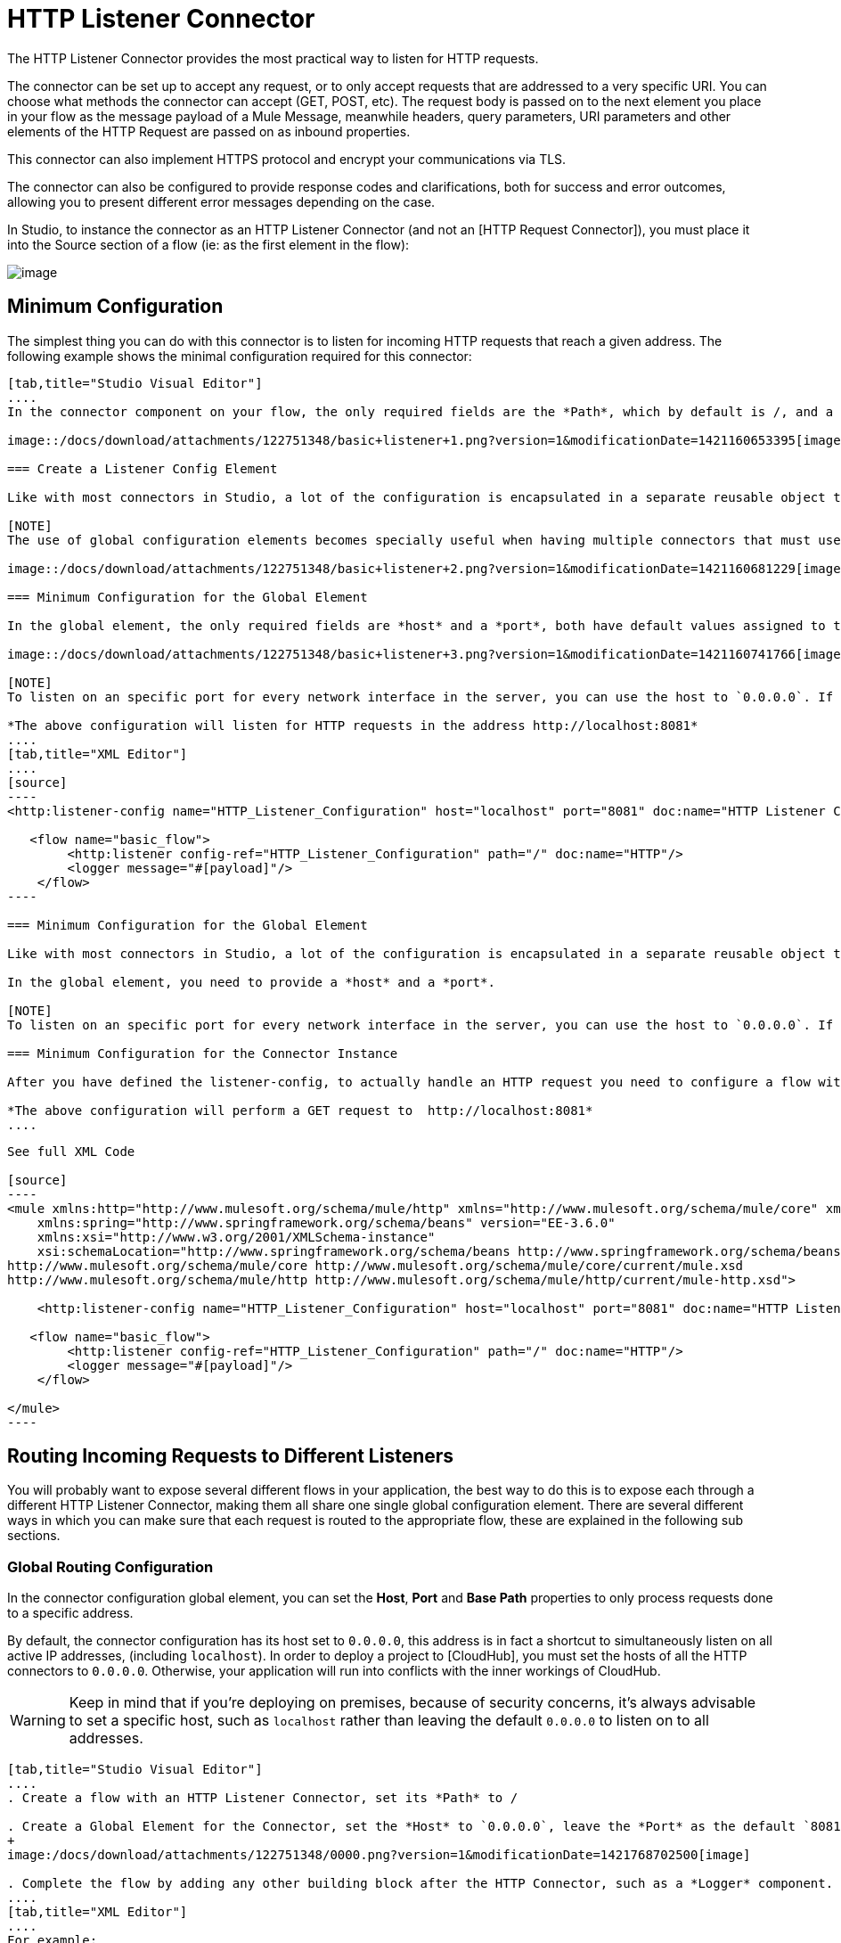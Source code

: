 = HTTP Listener Connector

The HTTP Listener Connector provides the most practical way to listen for HTTP requests.

The connector can be set up to accept any request, or to only accept requests that are addressed to a very specific URI. You can choose what methods the connector can accept (GET, POST, etc). The request body is passed on to the next element you place in your flow as the message payload of a Mule Message, meanwhile headers, query parameters, URI parameters and other elements of the HTTP Request are passed on as inbound properties.

This connector can also implement HTTPS protocol and encrypt your communications via TLS.

The connector can also be configured to provide response codes and clarifications, both for success and error outcomes, allowing you to present different error messages depending on the case.

In Studio, to instance the connector as an HTTP Listener Connector (and not an [HTTP Request Connector]), you must place it into the Source section of a flow (ie: as the first element in the flow):

image::/docs/download/attachments/122751348/add+listener.png?version=1&modificationDate=1421089793518[image]

== Minimum Configuration

The simplest thing you can do with this connector is to listen for incoming HTTP requests that reach a given address. The following example shows the minimal configuration required for this connector:

[tabs]
------
[tab,title="Studio Visual Editor"]
....
In the connector component on your flow, the only required fields are the *Path*, which by default is /, and a configuration reference to a global element, which contains additional parameters.

image::/docs/download/attachments/122751348/basic+listener+1.png?version=1&modificationDate=1421160653395[image]

=== Create a Listener Config Element

Like with most connectors in Studio, a lot of the configuration is encapsulated in a separate reusable object that can then be referenced by as many instances of the connector as you like. This element defines a server connection to a particular network interface and port and handles incoming requests from it.

[NOTE]
The use of global configuration elements becomes specially useful when having multiple connectors that must use the same settings, as the server connection must only be defined once.

image::/docs/download/attachments/122751348/basic+listener+2.png?version=1&modificationDate=1421160681229[image]

=== Minimum Configuration for the Global Element

In the global element, the only required fields are *host* and a *port*, both have default values assigned to them:

image::/docs/download/attachments/122751348/basic+listener+3.png?version=1&modificationDate=1421160741766[image]

[NOTE]
To listen on an specific port for every network interface in the server, you can use the host to `0.0.0.0`. If you set it to `localhost` then you will only be able to listen for incoming requests generated inside the server.

*The above configuration will listen for HTTP requests in the address http://localhost:8081*
....
[tab,title="XML Editor"]
....
[source]
----
<http:listener-config name="HTTP_Listener_Configuration" host="localhost" port="8081" doc:name="HTTP Listener Configuration"/>
   
   <flow name="basic_flow">
        <http:listener config-ref="HTTP_Listener_Configuration" path="/" doc:name="HTTP"/>
        <logger message="#[payload]"/>
    </flow>
----

=== Minimum Configuration for the Global Element

Like with most connectors in Studio, a lot of the configuration is encapsulated in a separate reusable object that sits outside the flow and can then be referenced by as many instances of the connector as you like. This element defines a server connection to a particular network interface and port and handles incoming requests from it.

In the global element, you need to provide a *host* and a *port*.

[NOTE]
To listen on an specific port for every network interface in the server, you can use the host to `0.0.0.0`. If you set it to `localhost` then you will only be able to listen for incoming requests generated inside the server.

=== Minimum Configuration for the Connector Instance

After you have defined the listener-config, to actually handle an HTTP request you need to configure a flow with an http:listener element. In this connector instance, provide a *Path*, as well as a reference to a global element.

*The above configuration will perform a GET request to  http://localhost:8081*
....
------

[collapsed content]
....
See full XML Code

[source]
----
<mule xmlns:http="http://www.mulesoft.org/schema/mule/http" xmlns="http://www.mulesoft.org/schema/mule/core" xmlns:doc="http://www.mulesoft.org/schema/mule/documentation"
    xmlns:spring="http://www.springframework.org/schema/beans" version="EE-3.6.0"
    xmlns:xsi="http://www.w3.org/2001/XMLSchema-instance"
    xsi:schemaLocation="http://www.springframework.org/schema/beans http://www.springframework.org/schema/beans/spring-beans-current.xsd
http://www.mulesoft.org/schema/mule/core http://www.mulesoft.org/schema/mule/core/current/mule.xsd
http://www.mulesoft.org/schema/mule/http http://www.mulesoft.org/schema/mule/http/current/mule-http.xsd">
     
    <http:listener-config name="HTTP_Listener_Configuration" host="localhost" port="8081" doc:name="HTTP Listener Configuration"/>
   
   <flow name="basic_flow">
        <http:listener config-ref="HTTP_Listener_Configuration" path="/" doc:name="HTTP"/>
        <logger message="#[payload]"/>
    </flow>
     
</mule>
----
....

== Routing Incoming Requests to Different Listeners

You will probably want to expose several different flows in your application, the best way to do this is to expose each through a different HTTP Listener Connector, making them all share one single global configuration element. There are several different ways in which you can make sure that each request is routed to the appropriate flow, these are explained in the following sub sections.

=== Global Routing Configuration

In the connector configuration global element, you can set the *Host*, *Port* and *Base Path* properties to only process requests done to a specific address.

By default, the connector configuration has its host set to `0.0.0.0`, this address is in fact a shortcut to simultaneously listen on all active IP addresses, (including `localhost`). In order to deploy a project to [CloudHub], you must set the hosts of all the HTTP connectors to `0.0.0.0`. Otherwise, your application will run into conflicts with the inner workings of CloudHub.

[WARNING]
Keep in mind that if you're deploying on premises, because of security concerns, it's always advisable to set a specific host, such as `localhost` rather than leaving the default `0.0.0.0` to listen on to all addresses.

[tabs]
------
[tab,title="Studio Visual Editor"]
....
. Create a flow with an HTTP Listener Connector, set its *Path* to /

. Create a Global Element for the Connector, set the *Host* to `0.0.0.0`, leave the *Port* as the default `8081` and set the Base Path to `mybasepath`
+
image:/docs/download/attachments/122751348/0000.png?version=1&modificationDate=1421768702500[image]

. Complete the flow by adding any other building block after the HTTP Connector, such as a *Logger* component.
....
[tab,title="XML Editor"]
....
For example:

[source]
----
<http:listener-config name="HTTP_Listener_Configuration" host="0.0.0.0" port="8081" basePath="mybasepath" doc:name="HTTP Listener Configuration"/>
   
   <flow name="basic_flow">
        <http:listener config-ref="HTTP_Listener_Configuration" path="/" doc:name="HTTP"/>
        <logger message="#[payload]"/>
    </flow>
----
....
------

[collapsed content]
....
See full XML Code

[source]
----
<mule xmlns:http="http://www.mulesoft.org/schema/mule/http" xmlns="http://www.mulesoft.org/schema/mule/core" xmlns:doc="http://www.mulesoft.org/schema/mule/documentation"
    xmlns:spring="http://www.springframework.org/schema/beans" version="EE-3.6.0"
    xmlns:xsi="http://www.w3.org/2001/XMLSchema-instance"
    xsi:schemaLocation="http://www.springframework.org/schema/beans http://www.springframework.org/schema/beans/spring-beans-current.xsd
http://www.mulesoft.org/schema/mule/core http://www.mulesoft.org/schema/mule/core/current/mule.xsd
http://www.mulesoft.org/schema/mule/http http://www.mulesoft.org/schema/mule/http/current/mule-http.xsd">
     
    <http:listener-config name="HTTP_Listener_Configuration" host="0.0.0.0" port="8081" basePath="mybasepath" doc:name="HTTP Listener Configuration"/>
   
   <flow name="basic_flow">
        <http:listener config-ref="HTTP_Listener_Configuration" path="/" doc:name="HTTP"/>
         <logger message="#[payload]"/>
    </flow>
     
</mule>
----
....

The example above accepts requests from all hosts, as long as they're done on the port 8081, so it will accept any of the following:

* http://localhost:8081/mybasepath
* http://127.0.0.2:8081/mybasepath

=== Routing Based on Path

In each connector instance in your flow, you can set the connector's *path* to listen only for requests that are made to a specific subdpath within the host, port and base path that is configured in the connector configuration element.

Most likely, your application will expose several HTTP services that use the same host and port but different URI paths. You can route the incoming HTTP request to different flows by using an HTTP Listener Connector on each flow, all referencing the same configuration element (host, port and subpath) but having different paths.

[tabs]
------
[tab,title="Studio Visual Editor"]
....
. Create a flow with an HTTP Listener Connector, set its *Path* to account.

. Create a Global Element for the Connector, set the *Host* to `localhost` and leave the *Port* as the default `8081`.

. Complete the flow by adding any other building block after the HTTP Connector, such as a *Logger* component.

. Then create a second flow by dragging another HTTP Connector to the blank space below the first flow. In it, reference the same Connector Configuration element as in the other connector. This time, set the path to `employee`.

. Complete this second flow by adding any other building block after the HTTP Connector, such as a *Logger* component.
....
[tab,title="XML Editor"]
....
For example:

[source]
----
<http:listener-config name="HTTP_Listener_Configuration" host="localhost" port="8081" doc:name="HTTP Listener Configuration"/>
   
   <flow name="basic_flow1">
        <http:listener config-ref="HTTP_Listener_Configuration" path="account" doc:name="HTTP"/>
        <logger message="#[payload]"/>
    </flow>
    <flow name="basic_flow2">
        <http:listener config-ref="HTTP_Listener_Configuration" path="employee" doc:name="HTTP"/>
        <logger message="#[payload]"/>
    </flow> 
----
....
------

[collapsed content]
....
See full XML Code

[source]
----
<mule xmlns:http="http://www.mulesoft.org/schema/mule/http" xmlns="http://www.mulesoft.org/schema/mule/core" xmlns:doc="http://www.mulesoft.org/schema/mule/documentation"
    xmlns:spring="http://www.springframework.org/schema/beans" version="EE-3.6.0"
    xmlns:xsi="http://www.w3.org/2001/XMLSchema-instance"
    xsi:schemaLocation="http://www.springframework.org/schema/beans http://www.springframework.org/schema/beans/spring-beans-current.xsd
http://www.mulesoft.org/schema/mule/core http://www.mulesoft.org/schema/mule/core/current/mule.xsd
http://www.mulesoft.org/schema/mule/http http://www.mulesoft.org/schema/mule/http/current/mule-http.xsd">
     
     <http:listener-config name="HTTP_Listener_Configuration" host="localhost" port="8081" doc:name="HTTP Listener Configuration"/>
   
   <flow name="basic_flow1">
        <http:listener config-ref="HTTP_Listener_Configuration" path="account" doc:name="HTTP"/>
        <logger message="#[payload]"/>
    </flow>
    <flow name="basic_flow2">
        <http:listener config-ref="HTTP_Listener_Configuration" path="employee" doc:name="HTTP"/>
        <logger message="#[payload]"/>
    </flow>
     
</mule>
----
....

In the example above:

* HTTP requests directed to http://localhost:8081/account are routed to the first flow.

* HTTP requests directed to http://localhost:8081/employee are routed to the second flow.

[WARNING]
When the Listener global element receives a request that doesn’t match the path defined on any of the HTTP Connector Instances, then it will return an HTTP response with status code *404* (Resource Not Found).

=== Using Wildcards in the Path

You can also use * as a wildcard path, to listen for all incoming requests done to any path within the specified base path. You can also specify a partial path that ends in *, such as `mypath/*`, pointing to any path that begins as defined but that could also be extended with anything else.

[tabs]
------
[tab,title="Studio Visual Editor"]
....
. Create a flow with an HTTP Listener Connector, set its *Path* to `mypath/*`
+
image:/docs/download/attachments/122751348/mypath.png?version=1&modificationDate=1421769548918[image]

. Create a Global Element for the Connector, set the *Host* to `localhost` and leave the *Port* as the default `8081`

. Complete the flow by adding any other building block after the HTTP Connector, such as a *Logger* component.
....
[tab,title="XML Editor"]
....
For example:

[source]
----
<http:listener-config name="HTTP_Listener_Configuration" host="localhost" port="8081" doc:name="HTTP Listener Configuration"/>
   
   <flow name="basic_flow">
        <http:listener config-ref="HTTP_Listener_Configuration" path="mypath/*" doc:name="HTTP"/>
        <logger message="#[payload]"/>
    </flow>
----
....
------

[collapsed content]
....
See full XML Code

[source]
----
<mule xmlns:http="http://www.mulesoft.org/schema/mule/http" xmlns="http://www.mulesoft.org/schema/mule/core" xmlns:doc="http://www.mulesoft.org/schema/mule/documentation"
    xmlns:spring="http://www.springframework.org/schema/beans" version="EE-3.6.0"
    xmlns:xsi="http://www.w3.org/2001/XMLSchema-instance"
    xsi:schemaLocation="http://www.springframework.org/schema/beans http://www.springframework.org/schema/beans/spring-beans-current.xsd
http://www.mulesoft.org/schema/mule/core http://www.mulesoft.org/schema/mule/core/current/mule.xsd
http://www.mulesoft.org/schema/mule/http http://www.mulesoft.org/schema/mule/http/current/mule-http.xsd">
     
     <http:listener-config name="HTTP_Listener_Configuration" host="localhost" port="8081" doc:name="HTTP Listener Configuration"/>
   
   <flow name="basic_flow">
        <http:listener config-ref="HTTP_Listener_Configuration" path="mypath/*" doc:name="HTTP"/>
        <logger message="#[payload]"/>
    </flow>
 
</mule>
----
....

The example above accepts requests from all hosts done on the port `8081`, so it will accept any of the following:

* http://localhost:8081/mypath
* http://localhost:8081/mypath/foo
* http://localhost:8081/mypath/bar/really/specific/address

Another use case for wildcards is to listen for all requests with a URI that contains an undefined mid section in its path.

[tabs]
------
[tab,title="Studio Visual Editor"]
....
. Create a flow with an HTTP Listener Connector, set its *Path* to  account/*/main-contact

. Create a Global Element for the Connector, set the *Host* to `localhost` and leave the *Port* as the default `8081`

. Complete the flow by adding any other building block after the HTTP Connector, such as a *Logger* component.
....
[tab,title="XML Editor"]
....
For example:
See full XML Code

[source]
----
<http:listener-config name="HTTP_Listener_Configuration" host="localhost" port="8081" doc:name="HTTP Listener Configuration"/>
   
   <flow name="basic_flow">
        <http:listener config-ref="HTTP_Listener_Configuration" path="account/*/main-contact/" doc:name="HTTP"/>
        <logger message="#[payload]"/>
    </flow>
----
....
------

[collapsed content]
....
See full XML Code

[source]
----
<mule xmlns:http="http://www.mulesoft.org/schema/mule/http" xmlns="http://www.mulesoft.org/schema/mule/core" xmlns:doc="http://www.mulesoft.org/schema/mule/documentation"
    xmlns:spring="http://www.springframework.org/schema/beans" version="EE-3.6.0"
    xmlns:xsi="http://www.w3.org/2001/XMLSchema-instance"
    xsi:schemaLocation="http://www.springframework.org/schema/beans http://www.springframework.org/schema/beans/spring-beans-current.xsd
http://www.mulesoft.org/schema/mule/core http://www.mulesoft.org/schema/mule/core/current/mule.xsd
http://www.mulesoft.org/schema/mule/http http://www.mulesoft.org/schema/mule/http/current/mule-http.xsd">
     
     <http:listener-config name="HTTP_Listener_Configuration" host="localhost" port="8081" doc:name="HTTP Listener Configuration"/>
   
   <flow name="basic_flow">
        <http:listener config-ref="HTTP_Listener_Configuration" path="account/*/main-contact/" doc:name="HTTP"/>
        <logger message="#[payload]"/>
    </flow>
 
</mule>
----
....

In the above example, the HTTP Listener receives every HTTP request who's URI starts with /`account`/ and finishes with /`main-contact`, the segment in between could be anything. It will accept any of the following:

* http://localhost:8081/account/mulesoft/main-contact

* http://localhost:8081/account/foo/main-contact

[NOTE]
====
If using wild cards leads to a situation where a request's address happens to match the path of multiple listeners, then the listener with the morst specific path is ALWAYS be given priority, regardless of the order in which the connectors are defined. Only one connector handles each request.

For example, suppose there are two listeners, one listening on "account/*" and the other on "account/*/main-contact". If a request arrives for "account/mulesoft/main-contact", even though it matches the criteria of both connectors, only the more specific one handles the request: in this case the one that listens on "account/*/main-contact"
====

A common scenario for using wildcards in this way is with a [RESTful API]. You can make the undefined section of the URI into a variable by adding a placeholder in your connector's *Path*. For example, in the path `account/{accountId}/main-contact`, the section `{accountId}` contains a placeholder that defines a variable by the name of *accountId*. As such, it is recognized by the connector as a URI Parameter and mapped into the Mule Flow as an inbound property, which can be easily referenced anywhere in the flow through a simple [MEL expression].

[tabs]
------
[tab,title="Studio Visual Editor"]
....
. Create a flow with an HTTP Listener Connector, set its *Path* to `account/{accountId}/main-contact`
. Create a Global Element for the Connector, set the *Host* to `localhost` and leave the *Port* as the default `8081`
. To view the contents of the URI Parameter, add a *Logger* component and set the its Value field to the following MEL expresion: `#[message.inboundProperties.'http.uri.params'.accountId]`
....
[tab,title="XML Editor"]
....
For example:

[source]
----
<http:listener-config name="HTTP_Listener_Configuration" host="localhost" port="8081" doc:name="HTTP Listener Configuration"/>
   
   <flow name="basic_flow">
        <http:listener config-ref="HTTP_Listener_Configuration" path="account/{accountId}/main-contact" doc:name="HTTP"/>
        <logger message="#[message.inboundProperties.'http.uri.params'.accountId]"/>
    </flow>
----
....
------

[collapsed content]
....
See full XML Code

[source]
----
<mule xmlns:http="http://www.mulesoft.org/schema/mule/http" xmlns="http://www.mulesoft.org/schema/mule/core" xmlns:doc="http://www.mulesoft.org/schema/mule/documentation"
    xmlns:spring="http://www.springframework.org/schema/beans" version="EE-3.6.0"
    xmlns:xsi="http://www.w3.org/2001/XMLSchema-instance"
    xsi:schemaLocation="http://www.springframework.org/schema/beans http://www.springframework.org/schema/beans/spring-beans-current.xsd
http://www.mulesoft.org/schema/mule/core http://www.mulesoft.org/schema/mule/core/current/mule.xsd
http://www.mulesoft.org/schema/mule/http http://www.mulesoft.org/schema/mule/http/current/mule-http.xsd">
     
     <http:listener-config name="HTTP_Listener_Configuration" host="localhost" port="8081" doc:name="HTTP Listener Configuration"/>
   
   <flow name="basic_flow">
        <http:listener config-ref="HTTP_Listener_Configuration" path="account/{accountId}/main-contact" doc:name="HTTP"/>
        <logger message="#[message.inboundProperties.'http.uri.params'.accountId]"/>
    </flow>
 
</mule>
----
....

In the example above, the listener accepts the same set of requests as in the example before it:

* http://localhost:8081/account/mulesoft/main-contact

* http://localhost:8081/account/foo/main-contact

The difference is that the undefined section of the URI is now populated into a map in the inbound properties of the Mule Message that contains all the URI parameters in the request (`http.uri.params`). You can easily reference the value of this section of the URI through the MEL expression `#[message.inboundProperties.'http.uri.params'.accountID]`.

Upon receiving the first of the two sample requests shown above, the URI parameters is mapped into the Mule Message and the `http.uri.params` inbound property contains a map that holds the key `accountID`, matching with the value `mulesoft`. You have access to this information in any part of the flow after passing through the Connector.

=== Routing Based on HTTP Methods

You can configure a connector so that it only accepts requests that match a reduced list of HTTP methods `(GOT,POST,DELETE,etc)`. For example, you can create two different connectors that share one same path but that accept different types of requests - like one only accepting GET and the other only accepting POST - incoming requests would then be routed accordingly depending on their method.

[tabs]
------
[tab,title="Studio Visual Editor"]
....
. Create a flow with HTTP Listener Connector, set its *Path* to `requests` and the *Allowed Methods* field to `GET`

. Create a Global Element for the Connector, set the *Host* to `localhost`, leave the *Port* as the default `8081` and set the *Base Path* to `mypath`

. Complete the flow by adding any other building block after the HTTP Connector, such as a *Set Payload* transformer. See the Value field of the set payload transformer to `foo`

. Create a second flow with another HTTP Listener Connector, set its *Path* to `request` as well, but set the *Allowed Methods* field to `POST`. Assign it the existing Connector Configuration global element you already created for the previous connector by picking it out of the drop down list in the field.

. Complete the flow by adding any other building block after the HTTP Connector, such as a *Set Payload* transformer. Set the Value field of the set payload transformer to `bar`
+
image:/docs/download/attachments/122751348/listener+ex1.png?version=1&modificationDate=1421422981866[image]
....
[tab,title="XML Editor"]
....
For example:

. Create an `http:listener` global configuration, set the *host* to `localhost` the *port* to `8081` and the *basePath* to `mypath`..

. Create two seperate flows, with a `http:listener` connector each. Reference both connectors to the global element you just created, set the path in both to `requests`. In one, set *allowedMethods* to *GET*, on the other to *POST*

. Complete both flows by adding any building block after each HTTP Connector. To clearly see what occurs with your requests, and a *set-payload* element in each flow, and in one set the value to `foo`, on the other set it to `bar`
+
[source]
----
<http:listener-config name="HTTP_Listener_Configuration" host="localhost" port="8081" basePath="mypath" doc:name="HTTP Listener Configuration"/>
    <flow name="GET_flow">
        <http:listener config-ref="HTTP_Listener_Configuration" path="requests" doc:name="HTTP" allowedMethods="GET"/>
        <set-payload doc:name="Set Payload" value="foo"/>
    </flow>
     
    <flow name="POST_flow">
        <http:listener config-ref="HTTP_Listener_Configuration" path="requests" doc:name="HTTP" allowedMethods="POST" parseRequest="false"/>
        <set-payload doc:name="Set Payload" value="bar"/>
    </flow>
----
....
------

[collapsed content]
....
See full XML Code

[source]
----
<mule xmlns:http="http://www.mulesoft.org/schema/mule/http" xmlns="http://www.mulesoft.org/schema/mule/core" xmlns:doc="http://www.mulesoft.org/schema/mule/documentation"
    xmlns:spring="http://www.springframework.org/schema/beans" version="EE-3.6.0"
    xmlns:xsi="http://www.w3.org/2001/XMLSchema-instance"
    xsi:schemaLocation="http://www.springframework.org/schema/beans http://www.springframework.org/schema/beans/spring-beans-current.xsd
http://www.mulesoft.org/schema/mule/core http://www.mulesoft.org/schema/mule/core/current/mule.xsd
http://www.mulesoft.org/schema/mule/http http://www.mulesoft.org/schema/mule/http/current/mule-http.xsd">
     
    <http:listener-config name="HTTP_Listener_Configuration" host="localhost" port="8081" basePath="mypath" doc:name="HTTP Listener Configuration"/>
   
    <flow name="GET_flow">
        <http:listener config-ref="HTTP_Listener_Configuration" path="requests" doc:name="HTTP" allowedMethods="GET"/>
        <set-payload doc:name="Set Payload" value="foo"/>
    </flow>
     
    <flow name="POST_flow">
        <http:listener config-ref="HTTP_Listener_Configuration" path="requests" doc:name="HTTP" allowedMethods="POST" parseRequest="false"/>
        <set-payload doc:name="Set Payload" value="bar"/>
    </flow>
</mule>
----
....

In the above example, requests done to the same address will be handled by one flow or the other based on the type of the request:

* If you send a *GET* request to http://localhost:8081/mypath/requests,it will be handled by the *GET_flow* and the response will be `foo`

* If you send a *POST* request to http://localhost:8081/mypath/requests, it will be handled by the *POST_flow* and the response will be `bar`

* If you send *DELETE* request to http://localhost:8081/mypath/requests, then neither of the Listener instances will accept this request, and the Listener global element will return an HTTP response with status code *405 Method Not Allowed*

[TIP]
To send HTTP requests with methods other than GET, you can use a browser extension such as [Postman] (Google Chrome), or the [curl] command line utility. From there you can easily configure the HTTP method to use on your requests.

== Mapping Between HTTP Requests and Mule Messages

As with any other connector in Mule, each message received by the HTTP Listener Connector generates a Mule Message that is then processed through the remaining blocks in the flow where it's at. The diagram below illustrates the main parts of an HTTP request and how you can refer to them after it has been transformed into a Mule Message.

image://docs/download/attachments/122751348/http+request+parts+white3.png?version=1&modificationDate=1421783645551[image]

[NOTE]
====
If the Path of the connector is defined as `{domain}/login`, then `mydomain` is considered a *URI Parameter*. It can be referenced by the following expression:

`#[message.inboundProperties.'http.uri.params'.domain]`
====

=== The Request Body

The HTTP request body is transformed by the connector into the payload of a Mule Message. The payload type is always InputStream, unless the *Content-Type* header of the request is either `application/x-www-form-urlencoded` or `multipart/form-data`. In both these cases, Mule parses the request to generate a Mule Message that is much simpler to consume.

==== Requests with an x-www-form-urlencoded Type Body

A typical use case is having a web page with an HTML form in it. When submitting this form, the page generates an HTTP Request with the header *Content-Type*: `application/x-www-form-urlencoded` and the form fields as key-value pairs encoded in the request body. The HTTP Connector takes the request body, automatically parses its content into a key-value map and sets it as the Mule message payload.

Below is an example of an HTTP request produced by submitting a form:

[source]
----
POST /submitform HTTP/1.1
 
User-Agent: Mule/3.6
Content-Type: application/x-www-form-urlencoded
Content-Length: 32
 
firstname=Aaron&lastname=Aguilar+Acevedo&yearborn=1999
----

[tabs]
------
[tab,title="Studio Visual Editor"]
....
. Create a flow with an HTTP Listener Connector, set the *Path* to `submitform`.

. Create a Global Element for the Connector, set the *Host* to `localhost` and leave the *Port* as the default `8081`.

. After the HTTP Connector, add a *Choice router*.

. On the fist choice of the router, add a *Set Payload* element. Set its Value field to the following expression:
+
[source]
----
Sorry #[payload.'firstname'], you're too young to register.
----
+
Notice that this expression referes to one of the form parameters included in the request `firstname`. After being received by the connector, it exists in the mule message payload as an item in a map.

. On the Choice router, configure the condition for that path to be the following expression:
+
[source]
----
#[server.dateTime.year-18 < payload.'yearborn']
----
+
Once again, this expression referes to one of the incoming form parameters, `yearborn`.

. Complete the flow by adding another *SetPayload* element in the default path of the Choice router. Set its Value field to:
+
[source]
----
Registration has been carried out successfuly! Wellcome #[payload.'firstname'] #[payload.'lastname']!
----
+
image:/docs/download/attachments/122751348/ex3+flow.png?version=1&modificationDate=1421423383475[image]
....
[tab,title="XML Editor"]
....
For example:

. Create an `http:listener` global configuration, set the *host* to `localhost` and the *port* to `8081`

. Create a flow with an `http:listener` connector. Reference your connector to the global element you just created, set the path to `submitform`
+
[source]
----
<http:listener-config name="HTTP_Listener_Configuration" host="localhost" port="8081" doc:name="HTTP Listener Configuration"/>  
 
    <flow name="RegisterUser">
        <http:listener config-ref="HTTP_Listener_Configuration" path="submitform" doc:name="HTTP"/>
 
    </flow>
----

. After the HTTP Connector, add a Choice scope with two alternative paths. Set the first to execute when the following MEL expression is true.
+
[source]
----
#[server.dateTime.year-18 &lt; payload.'yearborn']
----
+
Note that `yearborn` is one of the form parameters that is expected from incoming rquests.
+
[source]
----
<choice doc:name="Choice">
            <when expression="#[server.dateTime.year-18 &lt; payload.'yearborn']">
                
            </when>
            <otherwise>
                 
            </otherwise>
        </choice>
----

. Add a set-payload element on each alternative path, one to return a rejection notice, the other to return a success message. In both, refer to the fields of the incoming form parameter to construct the message.
+
[source]
----
<choice doc:name="Choice">
            <when expression="#[server.dateTime.year-18 &lt; payload.'yearborn']">
                <set-payload value="Sorry #[payload.'firstname'], you're too young to register." doc:name="Too young"/>
            </when>
            <otherwise>
                <set-payload value="Registration has been carried out successfuly! Wellcome #[payload.'firstname'] #[payload.'lastname']!" doc:name="Success"/>
            </otherwise>
        </choice>
----
....
------

[collapsed content]
....
See full XML Code

[source]
----
<mule xmlns:http="http://www.mulesoft.org/schema/mule/http" xmlns="http://www.mulesoft.org/schema/mule/core" xmlns:doc="http://www.mulesoft.org/schema/mule/documentation"
    xmlns:spring="http://www.springframework.org/schema/beans" version="EE-3.6.0"
    xmlns:xsi="http://www.w3.org/2001/XMLSchema-instance"
    xsi:schemaLocation="http://www.springframework.org/schema/beans http://www.springframework.org/schema/beans/spring-beans-current.xsd
http://www.mulesoft.org/schema/mule/core http://www.mulesoft.org/schema/mule/core/current/mule.xsd
http://www.mulesoft.org/schema/mule/http http://www.mulesoft.org/schema/mule/http/current/mule-http.xsd">
 
    <http:listener-config name="HTTP_Listener_Configuration" host="localhost" port="8081" doc:name="HTTP Listener Configuration"/>
    <flow name="RegisterUser">
        <http:listener config-ref="HTTP_Listener_Configuration" path="submitform" doc:name="HTTP"/>
        <choice doc:name="Choice">
            <when expression="#[server.dateTime.year-18 &lt; payload.'yearborn']">
                <set-payload value="Sorry #[payload.'firstname'], you're too young to register." doc:name="Too young"/>
            </when>
            <otherwise>
                <set-payload value="Registration has been carried out successfuly! Wellcome #[payload.'firstname'] #[payload.'lastname']!" doc:name="Success"/>
            </otherwise>
        </choice>
    </flow>
</mule>
----
....

The above example expects to receive a POST request from http://localhost8081/submitform with a body that contains the following form parameters: `firstname`, `lastname`, `yearborn`

[source]
----
POST /submitform HTTP/1.1
 
User-Agent: Mule/3.6
Content-Type: application/x-www-form-urlencoded
Content-Length: 32
 
firstname=Aaron&lastname=Aguilar+Acevedo&yearborn=1999
----

[TIP]
====
To send an HTTP request that contains form parameters, the easiest way is to use a browser extension such as [Postman] (Google Chrome), or the [curl] command line utility.

If using Postman, make sure your form parameters are sent with the type `x-www-form-urlencoded`

image:/docs/download/attachments/122751348/submit+form+aaron.png?version=1&modificationDate=1421789296848[image]
====

When the request is recevied by the connector, it creates a Mule Message that contains a Map type payload with the following key/value pairs in it:

`fistname: Aaron`

`lastname: Aguilar Acevedo`

`yearborn: 1999`

[NOTE]
Notice how, in the case of the `lastname` parameter, whilst the value is encoded on the HTTP request (`Aguilar+Acevedo`), the connector automatically decodes it for you when placing it in the Mule Message.

On any of the remaining blocks on the flow, you can easily access the value of the elements in the Map payload by using MEL expressions to refer to their corresponding keys.

In the example above, the value matching the `yearborn` key is obtrained via the expression `*[payload.'yearborn']`. Depending on its value, one of two different paths is followed. The first path sets the payload to a message that rejects the registration, referencing the value matching the `firstname` key through a similar MEL expression; the second path accepts the registration and welcomes the user by name, referencing the `firstname` and `lastname` values.

==== Requests with a multipart/form-data Type Body

In some cases, submitting a form may also imply uploading a file. In these cases, the Content-Type for the HTTP request is `multipart/form-data`. In this case, the HTTP Connector takes the reqeust body in and makes into an attachment on the Mule message, it also automatically parses the content and outputs it as a key-value map within this attachment. The payload of the Mule message is Null. This same behavior applies to all kinds of multipart HTTP request.

Suppose the following HTML form is submitted:

[source]
----
<form action="http://server.com/cgi/handle" 
        enctype="multipart/form-data" 
        method="post"> 
 
    What is your name? <INPUT type="text" name="name"><BR> 
    What is your quest? <INPUT type="file" name="quest"><BR> 
    What is your favorite color? <INPUT type="text" name="color"><BR> 
    <INPUT type="submit" value="Send"> <INPUT type="reset"> 
 
</form>
----

This is what HTTP request originated by the form above looks like:

[source]
----
POST /accounts HTTP/1.1
Host: localhost:8081
Cache-Control: no-cache
User-Agent: Mule/3.6
Content-Type: multipart/form-data; boundary=AaB03x 
  
 --AaB03x
Content-Disposition: form-data; name="name"
 
Mulesoft
 --AaB03x
Content-Disposition: form-data; name="quest"; filename="myquest.png"
Content-Type: image/png
 
 
 --AaB03x
Content-Disposition: form-data; name="color"
 
blue
 --AaB03x
----

When the HTTP Connector receives a reqeust like this, it puts the form values into an *inbound attachment* and the message payload is left as a *null payload*. As the content of each form field is not of a simple type, these are represented as *Data Handlers*. Internally, each Data Handler contains a DataSource with the field's content.

Once data is put in the Mule message, you can access it elsewhere in the flow.

* You can access the *content* of the `name` field through the expression `# [message.inboundAttachments.'name'.dataSource.content]`.

* You can access the *Content-Disposition header* of the `name` field through the expression `# [message.inboundAttachments.'name'.dataSource.getHeader ('Content-Disposition')]`

==== Disabling HTTP Request Body Parsing

As shown in the last two examples, when the content type of the request is `application/x-www-form-urlencoding` or `multipart/form-data`, then the HTTP Listener automatically performs a message parsing. You can easily disable this parsing functionally if you want to.

In Studio's visual editor, you can untick the *Parse Request* box in *Advanced* tab. On the XML editory can set teh *parseRequest* attribute to *false*.

[source]
----
<http:listener config-ref="HTTP_Listener_Configuration" path="/" parseRequest="false"/>
----

=== HTTP Headers

HTTP Headers are converted by the HTTP Connector into inbound properties in the Mule Message.

Below is an HTTP Request that contains a couple of headers:

[source]
----
GET /account HTTP/1.1
Host: www.mulesoft.org
Server: Mule/3.6
----

The above HTTP Request is transformed into a Mule Message with the following inbounding properties:

[source]
----
Host = www.mulesoft.org
Server = Mule/3.6
----

In your Mule flow, you can access these headers through the following MEL expression:

[source]
----
#[message.inboundProperties.’Host’]  
 #[message.inboundProperties.’Server’]
----

=== HTTP Custom Properties Request Line

Beside headers and a body, an HTTP request is also composed of a request line. The HTTP request line is the content on the first line of the HTTP Request, it mainly contains the URI that is typed into the address bar when requesting content via a browser. For example:

`POST /mydomain/login/?user=aaron&age=32  HTTP/1.1`

The content is transformed into a set of inbound properties in the Mule Message, as shown below:

image:/docs/download/attachments/122751348/http+request+line+parts.png?version=2&modificationDate=1421864187492[image]

[width="100%",cols=",",options="header"]
|===
|Property Name |Description |Default Value |Example Value
|*http.method* |The HTTP Request Method |- |`POST`
|*http.request.uri* |The whole HTTP Request Line URI |- |`/mydomain/login?user=aaron&age=32`
|*http.version* |The HTTP protocol version |- |`HTTP/1.1`
|*http.request.path* |The HTTP Request Line, minus querey parameters |- |`/mydomain/login`
|*http.query.string* |The query string from the URI, without passing | |`user=aaron&age=32`
|*http.query.params* |A Map with all the query parameters from the URI, parsed adnd URL decoded |Empty Map a|`user=aaron`

`age=32`
|*http.uri.params* |When the HTTP Listener has URI parameter placeholders in its path, this Map is created with the holder name as key and the value is extracted from the request path |Empty Map a|`domain=mydomain`

For this to generated, the Listner path must be defined as `{domain}/login`
|*http.listener.path* |Value of the path attribute of the HTTP Listener that accepted the request. In case the global element had a base path configured, it will also be included. |- |`/mydomain/login/*`
|*http.scheme* |The HTTP protocol scheme |- |HTTPS if the listener-config associated has TLS configuration (SSL). HTTP otherwise.
|*http.remote.address* |The HTTP Request called remote address | |
|===

== Generating the HTTP Response

Once the request has been processed by the various elements in your flow, the message is returned back to the HTTP Connector to provide the requestor with a response. You can set up this response so that it contains the desired body, attachment, headers and status.

image:/docs/download/attachments/122751348/http+super+basic.png?version=2&modificationDate=1421868682565[image]

=== HTTP Response Body

The HTTP Response body will be generated from the resulting payload of the Mule Message after executing the flow. So whatever the payload is, the HTTP connector will try to generate a byte array with it and send it as the HTTP response body. The only exceptional scenarios are when the payload is a Map or there are attachments in the message.

==== Sending a x-www-form-urlencoded Type Body

When the Mule message that reaches the end of the flow has a payload of type *Map*, then the HTTP Connector automatically generates an application/x-www-form-urlencoded response body. It also adds the header `Content-Type: application/x-www-form-urlencoded`.

==== Sending a multipart/form-data Type Body

When the Mule message that reaches the end of the flow contains outbound attachments, the HTTP Connector will create a `multipart/form-data` HTTP response body, using the message outbound attachments. The message payload is not used at all. You can also change the multipart type that you are returning by manually setting the response header Content-Type in the HTTP Listener Connector (see how to do it below).

=== HTTP Response Headers

The response message sent by the HTTP Listener Connector can also include HTTP headers. These can be added to the response in two different ways, as explained in the following sections.

==== HTTP Response Headers from Outbound Properties
When using an HTTP Listener Connector, whenever there are outbound properties included in the Mule Message that arrives to the end of the flow, each outbound property is transformed into an HTTP response header. It's easy to add properies to the Mule Message by using the [Property Transformer].

[tabs]
------
[tab,title="Studio Visual Editor"]
....
. Create a flow with the HTTP Listener Connector, set its *Path* to /

. Create a Global Element for the Connector, set the *Host* to `localhost` and leave the *Port* as the default `8081`..

. Add two *Property transformer* in your flow after the HTTP Listner Connector.

. Configure the first to set the property *date* to the expression `# [server.dateTime]`.

. Configure the second to set the property to *expire* to the expression `#[server.dateTime.plusHours(1)]`.
....
[tab,title="XML Editor"]
....
For example:

[source]
----
<http:listener-config name="HTTP_Listener_Configuration" host="localhost" port="8081"  doc:name="HTTP Listener Configuration"/>
     
    <flow name="HTTP_flow">
        <http:listener config-ref="HTTP_Listener_Configuration" path="/" doc:name="HTTP"  parseRequest="false"/>
        <set-property propertyName="date" value="#[server.dateTime]" doc:name="Property"/>
        <set-property propertyName="expires" value="#[server.dateTime.plusHours(1)]" doc:name="Property"/>
    </flow> 
----
....
------

[collapsed content]
....
See full XML Code

[source]
----
<mule xmlns:http="http://www.mulesoft.org/schema/mule/http" xmlns="http://www.mulesoft.org/schema/mule/core" xmlns:doc="http://www.mulesoft.org/schema/mule/documentation"
    xmlns:spring="http://www.springframework.org/schema/beans" version="EE-3.6.0"
    xmlns:xsi="http://www.w3.org/2001/XMLSchema-instance"
    xsi:schemaLocation="http://www.springframework.org/schema/beans http://www.springframework.org/schema/beans/spring-beans-current.xsd
http://www.mulesoft.org/schema/mule/core http://www.mulesoft.org/schema/mule/core/current/mule.xsd
http://www.mulesoft.org/schema/mule/http http://www.mulesoft.org/schema/mule/http/current/mule-http.xsd">
 
    <http:listener-config name="HTTP_Listener_Configuration" host="localhost" port="8081"  doc:name="HTTP Listener Configuration"/>
     
    <flow name="HTTP_flow">
        <http:listener config-ref="HTTP_Listener_Configuration" path="/" doc:name="HTTP"  parseRequest="false"/>
        <set-property propertyName="date" value="#[server.dateTime]" doc:name="Property"/>
        <set-property propertyName="expires" value="#[server.dateTime.plusHours(1)]" doc:name="Property"/>
    </flow>
</mule>
----
....

In the example above, two headers will be added to every response to a request to the app. Both headers take their values from [dateTime MEL expressions].

===== Disabling this behavior

If you wish, you can prevent outbound properties from being passed on as headers in the response.

[tabs]
------
[tab,title="Studio Visual Editor"]
....
In the HTTP Listener Connector's properties editor, on the *Response Settings* section, tick the box labeled *Disable Properties* to prevent response messages from including outbound properties as headers.

Keep in mind that this only affects responses when the execution of the flow is sucessful. If an exception is raised, then the fields in the Response Settings section won't be taken into account. Instead, the fields in the *Error Response Settings* are used. If you want to avoid properties from turning into headers in error response messages, tick the box labeled *Disabling Properties* in the *Error Response Settings* section.
....
[tab,title-"XML Editor"]
....
Add a `http:response-builder` as a child element of the `http:listener`, in teh child element, set the attribute `disablePropertiesAsHeaders=true` to prevent response messages from including outbound properties as headers.

Keep in mind that this only affects responses when the execution of the flow is successful. If an exception is raised, then the `http:response-builder` element won't be taken into account. Instead, the `http:error-response-builder` is used. If you want to avoid properties from turning into headers in error messages, set the attribute `disablePropertiesAsHeaders=true` in the `http:error-response-builder` child element.

For example:

[source]
----
<http:listener-config name="HTTP_Listener_Configuration" host="localhost" port="8081"  doc:name="HTTP Listener Configuration"/>
     
    <flow name="HTTP_flow">
        <http:listener config-ref="HTTP_Listener_Configuration" path="/" doc:name="HTTP"  parseRequest="false">
            <http:response-builder disablePropertiesAsHeaders="true"/>
            <http:error-response-builder disablePropertiesAsHeaders="true"/>
        </http:listener>
        <logger message="#[payload]" level="INFO" doc:name="Logger"/>
    </flow>
----
....
------

[collapsed content]
....
See full XML Code

[source]
----
<mule xmlns:http="http://www.mulesoft.org/schema/mule/http" xmlns="http://www.mulesoft.org/schema/mule/core" xmlns:doc="http://www.mulesoft.org/schema/mule/documentation"
    xmlns:spring="http://www.springframework.org/schema/beans" version="EE-3.6.0"
    xmlns:xsi="http://www.w3.org/2001/XMLSchema-instance"
    xsi:schemaLocation="http://www.springframework.org/schema/beans http://www.springframework.org/schema/beans/spring-beans-current.xsd
http://www.mulesoft.org/schema/mule/core http://www.mulesoft.org/schema/mule/core/current/mule.xsd
http://www.mulesoft.org/schema/mule/http http://www.mulesoft.org/schema/mule/http/current/mule-http.xsd">
 
    <http:listener-config name="HTTP_Listener_Configuration" host="localhost" port="8081"  doc:name="HTTP Listener Configuration"/>
     
    <flow name="HTTP_flow">
        <http:listener config-ref="HTTP_Listener_Configuration" path="/" doc:name="HTTP"  parseRequest="false">
            <http:response-builder disablePropertiesAsHeaders="true"/>
            <http:error-response-builder disablePropertiesAsHeaders="true"/>
        </http:listener>
        <logger message="#[payload]" level="INFO" doc:name="Logger"/>
    </flow>
</mule>
----
....

==== HTTP Response Headers from the Listener Configuration

Another way to add HTTP headers to your response is by setting them directly in the HTTP Listener Connector response configuration.

[tabs]
------
[tab,title="Studio Visual Editor"]
....
. Create a flow with HTTP Listener Connector, set its *Path* to /

. Create a Global Element for the Connector, set the *Host* to `localhost` and leave the *Port* as the default `8081`.

. In the HTTP Listener Connector's properties editor, on the *Response Settings* section, click the *Add Header* button twice to add two headers.

. In the first header, set the name to *date* and hte value to the expression `#[server.dateTime]`.

. In the second header, set the name to *expire* and the value to the expression `#[server.dateTime.plusHours(1)]`.

. In the *Error Response Settings* section, click the *Add Header* button once to add one header.


. Set the header's name to *cache-control* and its value to `no-cache`.

. Complete the flow by adding any other building block after the HTTP Connector, such as a *Logger* component.
....
[tab,title="XML Editor"]
....
For example:

[source]
----
<http:listener-config name="HTTP_Listener_Configuration" host="localhost" port="8081"  doc:name="HTTP Listener Configuration"/>
 
<flow name="HTTP_flow">
    <http:listener config-ref="HTTP_Listener_Configuration" path="/" doc:name="HTTP"  parseRequest="false">
        <http:response-builder disablePropertiesAsHeaders="true">
            <http:header headerName="date" value="#[server.dateTime]"/>
            <http:header headerName="expires" value="#[server.dateTime.plusHours(1)]"/>
        </http:response-builder>
        <http:error-response-builder disablePropertiesAsHeaders="true">
            <http:header headerName="cache-control" value="no-cache"/>
        </http:error-response-builder>
    </http:listener>
    <logger message="#[payload]" level="INFO" doc:name="Logger"/>
</flow>
----
....
------

[collapsed content]
....
See full XML Code

[source]
----
<mule xmlns:http="http://www.mulesoft.org/schema/mule/http" xmlns="http://www.mulesoft.org/schema/mule/core" xmlns:doc="http://www.mulesoft.org/schema/mule/documentation"
    xmlns:spring="http://www.springframework.org/schema/beans" version="EE-3.6.0"
    xmlns:xsi="http://www.w3.org/2001/XMLSchema-instance"
    xsi:schemaLocation="http://www.springframework.org/schema/beans http://www.springframework.org/schema/beans/spring-beans-current.xsd
http://www.mulesoft.org/schema/mule/core http://www.mulesoft.org/schema/mule/core/current/mule.xsd
http://www.mulesoft.org/schema/mule/http http://www.mulesoft.org/schema/mule/http/current/mule-http.xsd">
 
     <http:listener-config name="HTTP_Listener_Configuration" host="localhost" port="8081"  doc:name="HTTP Listener Configuration"/>
     
    <flow name="HTTP_flow">
        <http:listener config-ref="HTTP_Listener_Configuration" path="/" doc:name="HTTP"  parseRequest="false">
            <http:response-builder disablePropertiesAsHeaders="true">
                <http:header headerName="date" value="#[server.dateTime]"/>
                <http:header headerName="expires" value="#[server.dateTime.plusHours(1)]"/>
            </http:response-builder>
            <http:error-response-builder disablePropertiesAsHeaders="true">
                <http:header headerName="cache-control" value="no-cache"/>
            </http:error-response-builder>
        </http:listener>
        <logger message="#[payload]" level="INFO" doc:name="Logger"/>
    </flow>
</mule>
----
....

In the example above, when the flow is successfully executed, the HTTP Listener Connector adds the same two headers that are added in the previous example. In case the flow is not executed successfully, then those two headers aren't added, instead the header *cache-control* is added to the response.

[WARNING]
Remember that a flow is considered to execute successfully if there are no exceptions raised during the flow execution or if all exceptions are handled by catch-exception-strategies.

You can also use a map to define response headers, which is useful when you don't know the number of headers or what header names are needed in advanced.

[tabs]
------
[tab,title="Studio Visual Editor"]
....
. Create a flow with an HTTP Listener Connector, set its *Path* to /

. Create a Global Element for the Connector, set the *Host* to `localhost` and leave the *Port* as the default `8081`.

. In the HTTP Listener Connector's properties editor, in the *Response Settings* section, click the *Add Header* button once.

. In the dropdown menu, select *headers* and assign it the expression `#[flowVars.headersOut]`, which references a variable that will contain a map of headers.

. Add a Variable transformer to your flow, after the HTTP Connector, to create the variable that you just referenced.

. Set the variable's `name` to `headersOut` and its value to a map through the following [MEL expression] `#[['date':server.dateTime,'experies':server.dateTime.plusHours(1)]]`
....
[tab,title="XML Editor"]
....
For example:

[source]
----
<http:listener-config name="HTTP_Listener_Configuration" host="localhost" port="8081"  doc:name="HTTP Listener Configuration"/>
     
    <flow name="HTTP_flow">
        <http:listener config-ref="HTTP_Listener_Configuration" path="/" doc:name="HTTP"  parseRequest="false">
            <http:response-builder >
                <http:headers expression="#[flowVars.headersOut]"/>
            </http:response-builder>
        </http:listener>
        <set-variable variableName="headersOut" value="#[['date': server.dateTime, 'expires' : server.dateTime.plusHours(1)]]" doc:name="Variable"/>
 </flow>
----
....
------

[collapsed content]
....
See full XML Code

[source]
----
<mule xmlns:http="http://www.mulesoft.org/schema/mule/http" xmlns="http://www.mulesoft.org/schema/mule/core" xmlns:doc="http://www.mulesoft.org/schema/mule/documentation"
    xmlns:spring="http://www.springframework.org/schema/beans" version="EE-3.6.0"
    xmlns:xsi="http://www.w3.org/2001/XMLSchema-instance"
    xsi:schemaLocation="http://www.springframework.org/schema/beans http://www.springframework.org/schema/beans/spring-beans-current.xsd
http://www.mulesoft.org/schema/mule/core http://www.mulesoft.org/schema/mule/core/current/mule.xsd
http://www.mulesoft.org/schema/mule/http http://www.mulesoft.org/schema/mule/http/current/mule-http.xsd">
     
    <http:listener-config name="HTTP_Listener_Configuration" host="localhost" port="8081"  doc:name="HTTP Listener Configuration"/>
     
    <flow name="HTTP_flow">
        <http:listener config-ref="HTTP_Listener_Configuration" path="/" doc:name="HTTP"  parseRequest="false">
            <http:response-builder >
                <http:headers expression="#[flowVars.headersOut]"/>
            </http:response-builder>
        </http:listener>
        <set-variable variableName="headersOut" value="#[['date': server.dateTime, 'expires' : server.dateTime.plusHours(1)]]" doc:name="Variable"/>
    </flow>
</mule>
----
....

In the example above, headers are not set individually, but rather taken from a map that could potentially by dynamically created adn have any length and include any headers.

== HTTP Response Status Code and Reason Phrase

You can configure your connector so that it responds to calls with a custom response, depending on the success or failure of the execution of the flow; you can also dynamically set these values depending on the case. For example, you can set different error status code numbers depending on what exception was raised, by having each error handler method set the value of this variable to its corresponding value.

=== Status Code and Reason Phrase from Outbound Properties

The status code and reason phrase are defined in the HTTP headers `http.status` and `http.reason`. As seen above, you can add headers to your response by creating outbound properties with the corrseponding names, these will be transformed into HTTP headers by the HTTP Listener Connector when the flow is done executing.

[tabs]
------
[tab,title="Studio Visual Editor"]
....
. Create a flow with an HTTP Listener Connector, set its *Path* to /

. Create a Global Element for the Connector, set the *Host* to `localhost` and leave the *Port* as the default `8081`.

. Add two *Property transformers* in your flow after the HTTP Listener Connector.

. Configure the first set the property *http.status* to `500`.

. Confiigure the second to set the property *http.reason* to `Request successfully executed!`
....
[tab,title="XML Editor"]
....
For example:

[source]
----
<http:listener-config name="HTTP_Listener_Configuration" host="localhost" port="8081"  doc:name="HTTP Listener Configuration"/>
 
<flow name="HTTP_flow">
    <http:listener config-ref="HTTP_Listener_Configuration" path="/" doc:name="HTTP"  parseRequest="false"/>
    <set-property propertyName="http.status" value="500" doc:name="Property"/>
    <set-property propertyName="http.reason" value="Request successfully executed!" doc:name="Property"/>
</flow>
----
....
------

[collapsed content]
....

[source]
----
<mule xmlns:http="http://www.mulesoft.org/schema/mule/http" xmlns="http://www.mulesoft.org/schema/mule/core" xmlns:doc="http://www.mulesoft.org/schema/mule/documentation"
    xmlns:spring="http://www.springframework.org/schema/beans" version="EE-3.6.0"
    xmlns:xsi="http://www.w3.org/2001/XMLSchema-instance"
    xsi:schemaLocation="http://www.springframework.org/schema/beans http://www.springframework.org/schema/beans/spring-beans-current.xsd
http://www.mulesoft.org/schema/mule/core http://www.mulesoft.org/schema/mule/core/current/mule.xsd
http://www.mulesoft.org/schema/mule/http http://www.mulesoft.org/schema/mule/http/current/mule-http.xsd">
 
    <http:listener-config name="HTTP_Listener_Configuration" host="localhost" port="8081"  doc:name="HTTP Listener Configuration"/>
     
    <flow name="HTTP_flow">
        <http:listener config-ref="HTTP_Listener_Configuration" path="/" doc:name="HTTP"  parseRequest="false"/>
        <set-property propertyName="http.status" value="500" doc:name="Property"/>
        <set-property propertyName="http.reason" value="Request successfully executed!" doc:name="Property"/>
    </flow>
</mule>
----
....

In the above example, the outbound properties `http.status` and `http.response` are transformed into headers in the HTTP response that are accepted as the status code and reason.

==== Status Code and Reason Phrase from the Listener Configuration

The HTTP Listener Connector itself also includes a feature that lets you set up these values. You can set up different headers separately for the event of a successful flow execution and in case of a failure.

[tabs]
------
[tab,title="Studio Visual Editor"]
....
. Create a flow with an HTTP Listener Connector, set the *Path* to `login`.

. Create a Global Element for the Connectors, set the *Host* to `localhost` and leave the *Port* as the default `8081`.

. In the HTTP Connector's properties editor, in the Response Settings section, set the *Status Code* to `500` and the *Reason* to `Login Successful`.

. In the Error Response Settings section, set the Status Code to `#[errorStatusCode]` and teh reason to `#[errorReasonPhrase]`.

. After the HTTP Connector, add a *Message Filters*. Click the edit button next to the Nested Filter field and assign it the following value:
+
[source]
----
#[message.inboundProperties.'http.query.params'.user == 'mule']
----

. AFter the filter, add a Set Payload element and set its *Value* to `Login Sucessful!`
+
image:/docs/download/attachments/122751348/ex2+flow.png?version=1&modificationDate=1421423325361[image]
....
[tab,title="XML Editor"]
....
. Create an http:listner global configuration , set the *host* to `localhost` and the *port* to `8081`
+
[source]
----
<http:listener-config name="HTTP_Listener_Configuration" host="localhost" port="8081" doc:name="HTTP Listener Configuration"/>
----

. Create a flow with an http:listener connector. Reference your connector to the global element you just created, set the path to `login`. Add two child elements to the connector: `http:response-builder` and `http:error-response-builder`.
+
[source]
----
<flow name="customResponseFlow">
    <http:listener config-ref="HTTP_Listener_Configuration" path="login" doc:name="HTTP">
            <http:response-builder reasonPhrase="Log in Successful" statusCode="500"/>
            <http:error-response-builder statusCode="#[errorStatusCode]" reasonPhrase="#[errorReasonPhrase]"/>
    </http:listener>
</flow>
----

. After the HTTP connector, add a message filter, set it to evaluate the expression `#[message.inboundProperties.'http.query.params'user == 'mule']`
+
[source]
----
<message-filter throwOnUnaccepted="true" doc:name="Fail if person does not exists">
            <expression-filter expression="#[message.inboundProperties.'http.query.params'.user == 'mule']"/>
        </message-filter>
----

. Add a set payload after you filter to add a sucess message to the responses's body:
+
[source]
----
<set-payload value="Log in Successful!" doc:name="Set Payload"/>
----

. Add a rollback exception strategy to deal with the request in case the filter is not successfully passed:
+
[source]
----
<rollback-exception-strategy  doc:name="Rollback Exception Strategy">
        
</rollback-exception-strategy>
----

. Inside your rollback strategy, add two set variable elements, one to set the value of `errorStatusCode` and the other set the value of `errorReasonPhrase`. Note that these are the variables you set up in the HTTP Listener's `error-response-builder`.
+
[source]
----
<rollback-exception-strategy  doc:name="Rollback Exception Strategy">
        <set-variable variableName="errorStatusCode" value="404" doc:name="Set status code"/>
        <set-variable variableName="errorReasonPhrase" value="Requested user does not exist" doc:name="Set reason phrase"/>
</rollback-exception-strategy>
----
....
------

[collapsed content]
....

[source]
----
<mule xmlns:http="http://www.mulesoft.org/schema/mule/http" xmlns="http://www.mulesoft.org/schema/mule/core" xmlns:doc="http://www.mulesoft.org/schema/mule/documentation"
    xmlns:spring="http://www.springframework.org/schema/beans" version="EE-3.6.0"
    xmlns:xsi="http://www.w3.org/2001/XMLSchema-instance"
    xsi:schemaLocation="http://www.springframework.org/schema/beans http://www.springframework.org/schema/beans/spring-beans-current.xsd
http://www.mulesoft.org/schema/mule/core http://www.mulesoft.org/schema/mule/core/current/mule.xsd
http://www.mulesoft.org/schema/mule/http http://www.mulesoft.org/schema/mule/http/current/mule-http.xsd">
 
    <http:listener-config name="HTTP_Listener_Configuration" host="localhost" port="8081" doc:name="HTTP Listener Configuration"/>
    <flow name="customResponseFlow">
        <http:listener config-ref="HTTP_Listener_Configuration" path="login" doc:name="HTTP">
            <http:response-builder reasonPhrase="Log in Successful" statusCode="500"/>
            <http:error-response-builder statusCode="#[errorStatusCode]" reasonPhrase="#[errorReasonPhrase]"/>
        </http:listener>
        <message-filter throwOnUnaccepted="true" doc:name="Fail if person does not exists">
            <expression-filter expression="#[message.inboundProperties.'http.query.params'.user == 'mule']"/>
        </message-filter>
        <set-payload value="Log in Successful!" doc:name="Set Payload"/>      
        <rollback-exception-strategy  doc:name="Rollback Exception Strategy">
                <set-variable variableName="errorStatusCode" value="404" doc:name="Set status code"/>
                <set-variable variableName="errorReasonPhrase" value="Requested user does not exist" doc:name="Set reason phrase"/>
        </rollback-exception-strategy>
    </flow>
</mule>
----
....

The above example expxects to receive requests in the address http://localhost:8081/login/, these requests must contain a query parameter naemd *user*. Depending on the value of this parameter, one of two things may occur:

* When `user=mule` the filter evaluates as true, a set payload element sets the message payload to a success message, the HTTP Connector then set teh *Status Code* and *Reason* as `500 Login Successful!`

* When `user=anythingElse` the filter evaluates to false, the exception strategy is then called. in it, the variables that are assigned to the Error Status Code and the Error Reason in the HTTP Connector are assigned the values `404 Requested user does not exist`

[TIP]
====
Note that in either case, the request response will not be displayed as the response body, so it won't be visible if you make your request through a browser window.

To be able to view the status code and explanation of an HTTP request, you can use a browser extension such as [Postman] (Google Chrome), or the [curl] command line utility.
====

[WARNING]
If status code of reason phrase are defined as outbound properties and they are also defined in the HTTP Listener Connector, then the later will take precedence.

== HTTP Listener Streaming

In order to know the length of an HTTP request body, HTTP requests and responses contain a header named Content-Length, which describes the expected length of the body. Using this value, the consumer of the HTTP message can know where the body ends. This implies that the body length must be known in advance, before writing the body, whcih is not always the case. For example, if we want to send the content of a file through HTTP, we would like to avoid having to read the whole file in memory in order to send it. Instead, we would like to stream the file content through the HTTP connection. In that case, the Transfer-Encoding header is used to send the HTTP message body in chunks, saving us from having to know the body length in advance. Each chunk is seperated by a predefined line seperator, which contains the length of the particular chunk.

=== HTTP Listener Request with Transfer-Encoding:chunked

When a client sends an HTTP request with a `Transfer-Encoding:chunked header`, the HTTP Listener Connector will automatically decode the entity body chunks into an InputStream.

=== HTTP Listener Response with Transfer-Encoding:chunked

The HTTP Listener Connector manually adds the `Content-Length` and `Transfer-Encoding:chunked` headers when necessary, based on the payload of the MuleMessage that is used to generate the HTTP response.

* If the payload is an InputStream, the HTTP Listener Connector adds a `Transfer-Encoding;chunked` header to the response, to avoid loading the whole InputStream into memory.

* In any other case, the HTTP Listener Connector computes the length of the payload and sets the value of the `Content-Length` header accordingly.

* If the Content-Length or Transfer-Encoding headers are manually set by the user in the Response settings of the HTTP Listener Connector, then these will be honored.

The user can override this behavior by using the `responseStreamingMode` attribute in the HTTP Listener Connector. Possible values for `responseStreamingMode` are:

* AUTO (default): which provides the behavior depicted above
* ALWAYS: the listener always sends the response adding the `Transfer-Encoding:chunked` header
* NEVER: the listener always computes the `Content-Length` header and avoids chunking.

Notice that when setting this attirbute to ALWAYS or NEVER, the HTTP Listener Connector will honor this configuration and ignore any attemepts to set the Content-Length or Transfer-Encoding headers manually.

== HTTPS Protocol Configuration

You can set the connector to work with HTTPS protocol rather than HTTP protocol. This is set up at global element level, all connector instances that reference a global element configured to use HTTPS will work with this protocol.

If your connector's TLS/SSL configuration includes a trust store, then this implicitly enforces that incoming requests require client authentication. If your configuration includes both a trust store and a key store, then it will be implementing two-way TLS.

See [TLS Configuration] for more details.

[tabs]
------
[tab,title="Studio Visual Editor"]
....
. Create a flow with an HTTP Listener Connector, set its *Path* to /

. Create a Global Element for the Connector, set the *Host* to `localhost` and leave the *Port* as the default `8081`. Select the *HTTPS Radio button*..

. Select the *TLS/SSL* tab. Select the corresponding radio button and either provide your trust store / key store credentails, or add a reference to a globabl TLS configuration that contains these.

. Complete the flow by adding any other building block after the HTTP Connector, such as a *Logger* component.
....
[tab,title="XML Editor"]
....
For example:

[source]
----
<http:listener-config name="HTTP_Listener_Configuration" protocol="HTTPS" host="localhost" port="8081"  doc:name="HTTP Listener Configuration">
        <tls:context>
            <tls:trust-store path="mytrustpath" password="mytrustpass"/>
            <tls:key-store path="mykeypath" password="mypass" keyPassword="mykeypass"/>
        </tls:context>
    </http:listener-config>
 
    <flow name="customResponseFlow">
        <http:listener config-ref="HTTP_Listener_Configuration1" path="/" doc:name="HTTP"/>
        <logger level="INFO" doc:name="Logger"/>   
    </flow>
----
....
------

[collapsed content]
....
See full XML Code

[source]
----
<mule xmlns:tls="http://www.mulesoft.org/schema/mule/tls" xmlns:http="http://www.mulesoft.org/schema/mule/http" xmlns="http://www.mulesoft.org/schema/mule/core" xmlns:doc="http://www.mulesoft.org/schema/mule/documentation"
    xmlns:spring="http://www.springframework.org/schema/beans" version="EE-3.6.0"
    xmlns:xsi="http://www.w3.org/2001/XMLSchema-instance"
    xsi:schemaLocation="http://www.springframework.org/schema/beans http://www.springframework.org/schema/beans/spring-beans-current.xsd
http://www.mulesoft.org/schema/mule/core http://www.mulesoft.org/schema/mule/core/current/mule.xsd
http://www.mulesoft.org/schema/mule/http http://www.mulesoft.org/schema/mule/http/current/mule-http.xsd
http://www.mulesoft.org/schema/mule/tls http://www.mulesoft.org/schema/mule/tls/current/mule-tls.xsd">
     
    <http:listener-config name="HTTP_Listener_Configuration" host="localhost" port="8081"  doc:name="HTTP Listener Configuration">
        <tls:context>
            <tls:trust-store path="aaa" password="bbb"/>
            <tls:key-store path="aaa" password="bbb" keyPassword="ccc"/>
        </tls:context>
    </http:listener-config>
     
    <flow name="HTTP_flow">
        <http:listener config-ref="HTTP_Listener_Configuration" path="/" doc:name="HTTP"  parseRequest="false">
            <http:response-builder >
                <http:headers expression="#[flowVars.headersOut]"/>
            </http:response-builder>
        </http:listener>
        <set-variable variableName="headersOut" value="#[['Cache-Control': 'no-cache', 'Content-Length' : 32]]" doc:name="Variable"/>
        <set-payload value="foo" doc:name="Set Payload"/>
    </flow>
</mule>
----
....

== Authentication

You can implement Basic Auth on the incoming requests that arrive through the HTTP Listener Connector. To do this, you must add an additional XML element in your flow after your HTTP connector, referencing a Spring security component, as in the example below:

[source]
----
<spring:beans>
    <ss:authentication-manager alias="authenticationManager">
      <ss:authentication-provider>
        <ss:user-service id="userService">
          <ss:user name="user" password="password" authorities="ROLE_ADMIN" />
          <ss:user name="anon" password="anon" authorities="ROLE_ANON" />
        </ss:user-service>
      </ss:authentication-provider>
    </ss:authentication-manager>
  </spring:beans>
  
  <mule-ss:security-manager>
      <mule-ss:delegate-security-provider name="memory-provider" delegate-ref="authenticationManager" />
  </mule-ss:security-manager>
 
  <http:listener-config name="HTTP_Listener_Configuration" host="localhost" port="8081" doc:name="HTTP Listener Configuration" />
  
  <flow name="SpringExample">
    <http:listener config-ref="HTTP_Listener_Configuration" path="/" doc:name="HTTP"/>
    <http:basic-security-filter realm="mule-realm"/>
  </flow>
----

See [Configuring the Spring Security Manager] for more details.

== Connection Attributes Configuration

You can customize HTTP incoming connections by:

* Setting the maximim time a connection ncan be idle

* Enabling/disabling persistent HTTP connections

[tabs]
------
[tab,title="Studio Visual Editor"]
....
In teh global configuration element setup window, the checkbox marked *Use Persistent Connection* defines if a connection established with a client will be used to process several reqeust or just once. Default value is true, so multiple requests will be handle by a single connection.

If the box is checked, then you can also set up the *Connection Idle Timeout*, which defines the number of milliseconds that a connection can remain idle before it is closed. Default value is 30 seconds.
....
[tab,title="XML Editor"]
....
In the global configuration element, the attribute `connectionIdleTimeout` can be used to define the number of milliseconds that a connection can remain idle before it is closed. Default value is 30 seconds.

In the global configuration element, the attribute `usePersistentConnections` defines if a connection established with a client will be used to process several request or just once. Default value is true, so multiple requests will be hanle by a single connection.

For example:

[source]
----
<http:listener-config name="HTTP_Listener_Configuration" host="localhost" port="8081"  doc:name="HTTP Listener Configuration" usePersistentConnections="true"  connectionIdleTimeout="9000" />
----
....
------

== See Also

* To send HTTP requests, see [HTTP Reqeust Connector]

* [Consuming a REST API]

* [REST API Examples]

* [Authentication in HTTP Requests]

* To update applications that use the old HTTP endpoint based connector, see [Migrating to the New HTTP Connector]

* Consult a reference to the deprecated predecessor of this element, [HTTP Transport Reference A]
